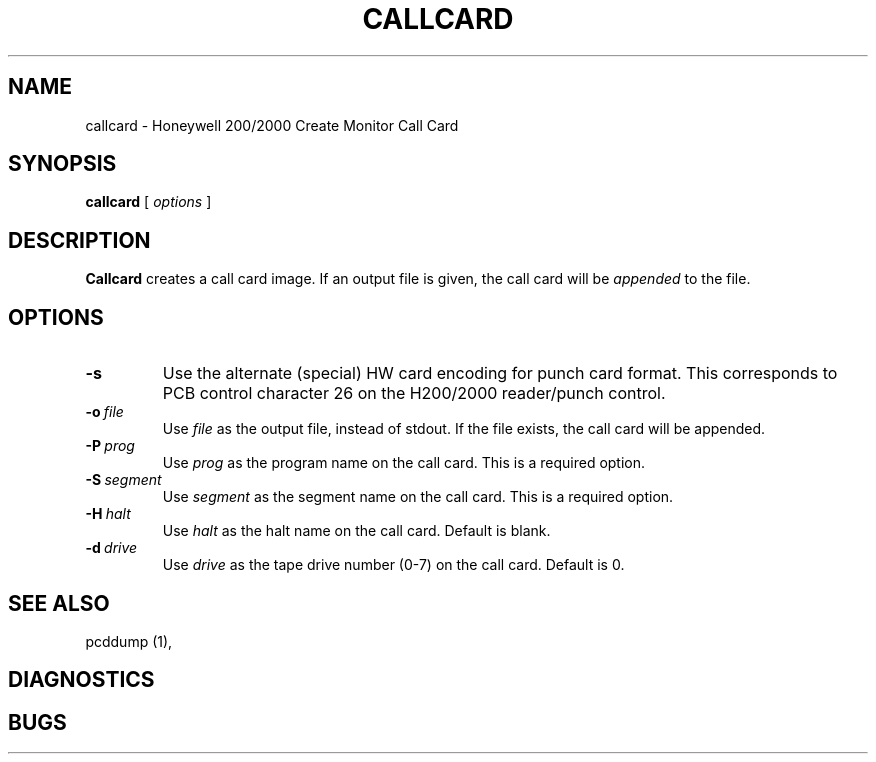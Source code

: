.TH CALLCARD 1 5/26/22 "binutils-H200" "Honeywell 200/2000 Tools"
.SH NAME
callcard \- Honeywell 200/2000 Create Monitor Call Card
.SH SYNOPSIS
.B callcard
[ \fIoptions\fR ]
.SH DESCRIPTION
.B Callcard
creates a call card image. If an output file is given,
the call card will be \fIappended\fR to the file.

.SH OPTIONS
.TP
.BI \-s
Use the alternate (special) HW card encoding for punch card format.
This corresponds to PCB control character 26 on the H200/2000 reader/punch control.
.TP
.BI \-o\  file
Use \fIfile\fR as the output file, instead of stdout.
If the file exists, the call card will be appended.
.TP
.BI \-P\  prog
Use \fIprog\fR as the program name on the call card.
This is a required option.
.TP
.BI \-S\  segment
Use \fIsegment\fR as the segment name on the call card.
This is a required option.
.TP
.BI \-H\  halt
Use \fIhalt\fR as the halt name on the call card.
Default is blank.
.TP
.BI \-d\  drive
Use \fIdrive\fR as the tape drive number (0-7) on the call card.
Default is 0.

.SH "SEE ALSO"
pcddump (1),
.SH DIAGNOSTICS
.SH BUGS
